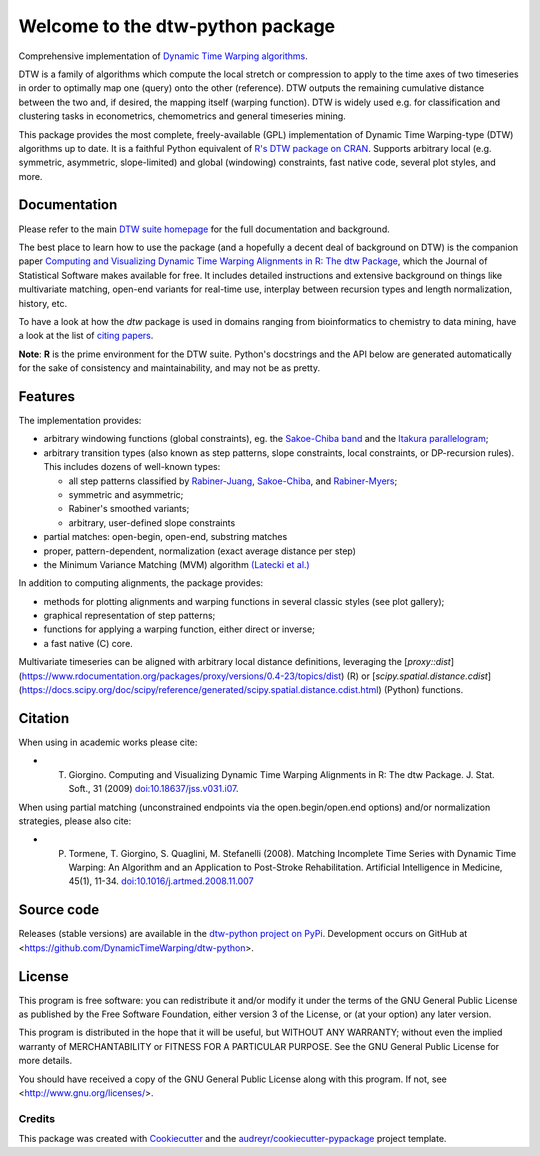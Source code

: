 Welcome to the dtw-python package
=================================

Comprehensive implementation of `Dynamic Time Warping algorithms
<https://dynamictimewarping.github.io>`__.

DTW is a family of algorithms which compute the local stretch or
compression to apply to the time axes of two timeseries in order to
optimally map one (query) onto the other (reference). DTW outputs the
remaining cumulative distance between the two and, if desired, the
mapping itself (warping function). DTW is widely used e.g. for
classification and clustering tasks in econometrics, chemometrics and
general timeseries mining.

This package provides the most complete, freely-available (GPL)
implementation of Dynamic Time Warping-type (DTW) algorithms up to
date. It is a faithful Python equivalent of `R's DTW package on CRAN
<https://cran.r-project.org/package=dtw>`__.  Supports arbitrary local (e.g.
symmetric, asymmetric, slope-limited) and global (windowing)
constraints, fast native code, several plot styles, and more.


.. image:: https://github.com/DynamicTimeWarping/dtw-python/workflows/Build%20and%20upload%20to%20PyPI/badge.svg
   :target: https://github.com/DynamicTimeWarping/dtw-python/actions
.. image:: https://badge.fury.io/py/dtw-python.svg
   :target: https://badge.fury.io/py/dtw-python
.. image:: https://codecov.io/gh/DynamicTimeWarping/dtw-python/branch/master/graph/badge.svg
  :target: https://codecov.io/gh/DynamicTimeWarping/dtw-python



Documentation
~~~~~~~~~~~~~

Please refer to the main `DTW suite homepage
<https://dynamictimewarping.github.io>`__ for the full documentation
and background.

The best place to learn how to use the package (and a hopefully a
decent deal of background on DTW) is the companion paper `Computing
and Visualizing Dynamic Time Warping Alignments in R: The dtw Package
<http://www.jstatsoft.org/v31/i07/>`__, which the Journal of
Statistical Software makes available for free.  It includes detailed
instructions and extensive background on things like multivariate
matching, open-end variants for real-time use, interplay between
recursion types and length normalization, history, etc.

To have a look at how the *dtw* package is used in domains ranging from
bioinformatics to chemistry to data mining, have a look at the list of
`citing
papers <http://scholar.google.it/scholar?oi=bibs&hl=it&cites=5151555337428350289>`__.

**Note**: **R** is the prime environment for the DTW
suite. Python's docstrings and the API below are generated
automatically for the sake of consistency and maintainability, and may
not be as pretty. 


Features
~~~~~~~~

The implementation provides:

-  arbitrary windowing functions (global constraints), eg. the
   `Sakoe-Chiba
   band <http://ieeexplore.ieee.org/stamp/stamp.jsp?arnumber=01163055>`__
   and the `Itakura
   parallelogram <http://ieeexplore.ieee.org/xpls/abs_all.jsp?arnumber=1162641>`__;
-  arbitrary transition types (also known as step patterns, slope
   constraints, local constraints, or DP-recursion rules). This includes
   dozens of well-known types:

   -  all step patterns classified by
      `Rabiner-Juang <http://www.worldcat.org/oclc/26674087>`__,
      `Sakoe-Chiba <http://ieeexplore.ieee.org/xpls/abs_all.jsp?arnumber=1163055>`__,
      and `Rabiner-Myers <http://hdl.handle.net/1721.1/27909>`__;
   -  symmetric and asymmetric;
   -  Rabiner's smoothed variants;
   -  arbitrary, user-defined slope constraints

-  partial matches: open-begin, open-end, substring matches
-  proper, pattern-dependent, normalization (exact average distance per
   step)
-  the Minimum Variance Matching (MVM) algorithm `(Latecki et
   al.) <http://dx.doi.org/10.1016/j.patcog.2007.03.004>`__

In addition to computing alignments, the package provides:

-  methods for plotting alignments and warping functions in several
   classic styles (see plot gallery);
-  graphical representation of step patterns;
-  functions for applying a warping function, either direct or inverse;
-  a fast native (C) core.


Multivariate timeseries can be aligned with arbitrary local distance
definitions, leveraging the [`proxy::dist`](https://www.rdocumentation.org/packages/proxy/versions/0.4-23/topics/dist) (R) or
[`scipy.spatial.distance.cdist`](https://docs.scipy.org/doc/scipy/reference/generated/scipy.spatial.distance.cdist.html) (Python) functions. 


Citation
~~~~~~~~

When using in academic works please cite:

* T. Giorgino. Computing and Visualizing Dynamic Time Warping Alignments in R: The dtw Package. J. Stat. Soft., 31 (2009) `doi:10.18637/jss.v031.i07 <https://www.jstatsoft.org/article/view/v031i07>`__.

When using partial matching (unconstrained endpoints via the open.begin/open.end options) and/or normalization strategies, please also cite:

* P. Tormene, T. Giorgino, S. Quaglini, M. Stefanelli (2008). Matching Incomplete Time Series with Dynamic Time Warping: An Algorithm and an Application to Post-Stroke Rehabilitation. Artificial Intelligence in Medicine, 45(1), 11-34. `doi:10.1016/j.artmed.2008.11.007 <http://dx.doi.org/10.1016/j.artmed.2008.11.007>`__



Source code
~~~~~~~~~~~

Releases (stable versions) are available in the `dtw-python project on 
PyPi <https://pypi.org/project/dtw-python/>`__. Development
occurs on GitHub at <https://github.com/DynamicTimeWarping/dtw-python>.


License
~~~~~~~

This program is free software: you can redistribute it and/or modify
it under the terms of the GNU General Public License as published by
the Free Software Foundation, either version 3 of the License, or
(at your option) any later version.

This program is distributed in the hope that it will be useful,
but WITHOUT ANY WARRANTY; without even the implied warranty of
MERCHANTABILITY or FITNESS FOR A PARTICULAR PURPOSE.  See the
GNU General Public License for more details.

You should have received a copy of the GNU General Public License
along with this program.  If not, see <http://www.gnu.org/licenses/>.




Credits
-------

This package was created with Cookiecutter_ and the `audreyr/cookiecutter-pypackage`_ project template.

.. _Cookiecutter: https://github.com/audreyr/cookiecutter
.. _`audreyr/cookiecutter-pypackage`: https://github.com/audreyr/cookiecutter-pypackage
